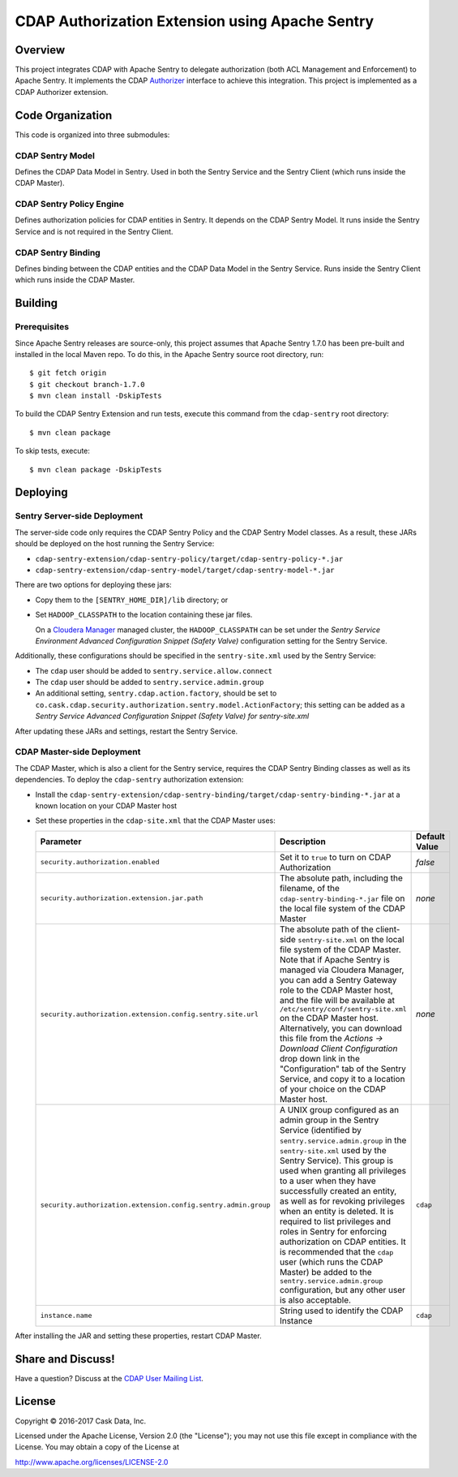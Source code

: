 ================================================
CDAP Authorization Extension using Apache Sentry
================================================

Overview
========

This project integrates CDAP with Apache Sentry to delegate authorization (both ACL
Management and Enforcement) to Apache Sentry. It implements the CDAP `Authorizer 
<https://github.com/caskdata/cdap/blob/develop/cdap-security/src/main/java/co/cask/cdap/security/authorization/Authorizer.java>`_
interface to achieve this integration. This project is implemented as a CDAP Authorizer
extension.

Code Organization
=================
This code is organized into three submodules:

CDAP Sentry Model
-----------------
Defines the CDAP Data Model in Sentry. Used in both the Sentry Service and the Sentry
Client (which runs inside the CDAP Master).

CDAP Sentry Policy Engine
-------------------------
Defines authorization policies for CDAP entities in Sentry. It depends on the CDAP Sentry
Model. It runs inside the Sentry Service and is not required in the Sentry Client.

CDAP Sentry Binding
-------------------
Defines binding between the CDAP entities and the CDAP Data Model in the Sentry Service.
Runs inside the Sentry Client which runs inside the CDAP Master.

Building
========

Prerequisites
-------------
Since Apache Sentry releases are source-only, this project assumes that Apache Sentry
1.7.0 has been pre-built and installed in the local Maven repo. To do this, in the Apache
Sentry source root directory, run::

  $ git fetch origin
  $ git checkout branch-1.7.0
  $ mvn clean install -DskipTests


To build the CDAP Sentry Extension and run tests, execute this command from the ``cdap-sentry``
root directory::

  $ mvn clean package


To skip tests, execute::

   $ mvn clean package -DskipTests


Deploying
=========

Sentry Server-side Deployment
-----------------------------
The server-side code only requires the CDAP Sentry Policy and the CDAP Sentry Model
classes. As a result, these JARs should be deployed on the host running the Sentry Service:

- ``cdap-sentry-extension/cdap-sentry-policy/target/cdap-sentry-policy-*.jar``
- ``cdap-sentry-extension/cdap-sentry-model/target/cdap-sentry-model-*.jar``

There are two options for deploying these jars:

- Copy them to the ``[SENTRY_HOME_DIR]/lib`` directory; or
- Set ``HADOOP_CLASSPATH`` to the location containing these jar files. 

  On a `Cloudera Manager <https://www.cloudera.com/products/cloudera-manager.html>`__
  managed cluster, the ``HADOOP_CLASSPATH`` can be set under the *Sentry Service
  Environment Advanced Configuration Snippet (Safety Valve)* configuration setting for the
  Sentry Service.

Additionally, these configurations should be specified in the ``sentry-site.xml`` used by
the Sentry Service:

- The ``cdap`` user should be added to ``sentry.service.allow.connect``
- The ``cdap`` user should be added to ``sentry.service.admin.group``
- An additional setting, ``sentry.cdap.action.factory``, should be set to
  ``co.cask.cdap.security.authorization.sentry.model.ActionFactory``; this setting can be
  added as a *Sentry Service Advanced Configuration Snippet (Safety Valve) for
  sentry-site.xml*

After updating these JARs and settings, restart the Sentry Service.

CDAP Master-side Deployment
---------------------------
The CDAP Master, which is also a client for the Sentry service, requires the CDAP Sentry
Binding classes as well as its dependencies. To deploy the ``cdap-sentry`` authorization
extension:

- Install the ``cdap-sentry-extension/cdap-sentry-binding/target/cdap-sentry-binding-*.jar`` 
  at a known location on your CDAP Master host
- Set these properties in the ``cdap-site.xml`` that the CDAP Master uses:

  .. list-table::
     :widths: 20 70 10
     :header-rows: 1

     * - Parameter
       - Description
       - Default Value
     * - ``security.authorization.enabled``
       - Set it to ``true`` to turn on CDAP Authorization
       - *false*
     * - ``security.authorization.extension.jar.path``
       - The absolute path, including the filename, of the ``cdap-sentry-binding-*.jar``
         file on the local file system of the CDAP Master
       - *none*
     * - ``security.authorization.extension.config.sentry.site.url``
       - The absolute path of the client-side ``sentry-site.xml`` on the local file system
         of the CDAP Master. Note that if Apache Sentry is managed via Cloudera Manager, you can
         add a Sentry Gateway role to the CDAP Master host, and the file will be available
         at ``/etc/sentry/conf/sentry-site.xml`` on the CDAP Master host. Alternatively, you
         can download this file from the *Actions -> Download Client Configuration* drop
         down link in the "Configuration" tab of the Sentry Service, and copy it to a
         location of your choice on the CDAP Master host.
       - *none*
     * - ``security.authorization.extension.config.sentry.admin.group``
       - A UNIX group configured as an admin group in the Sentry Service (identified by
         ``sentry.service.admin.group`` in the ``sentry-site.xml`` used by the Sentry
         Service). This group is used when granting all privileges to a user when they
         have successfully created an entity, as well as for revoking privileges when an
         entity is deleted. It is required to list privileges and roles in Sentry for
         enforcing authorization on CDAP entities. It is recommended that the ``cdap`` user
         (which runs the CDAP Master) be added to the ``sentry.service.admin.group``
         configuration, but any other user is also acceptable.
       - ``cdap``
     * - ``instance.name``
       - String used to identify the CDAP Instance
       - ``cdap``

After installing the JAR and setting these properties, restart CDAP Master.

Share and Discuss!
==================
Have a question? Discuss at the `CDAP User Mailing List <https://groups.google.com/forum/#!forum/cdap-user>`__.

License
=======

Copyright © 2016-2017 Cask Data, Inc.

Licensed under the Apache License, Version 2.0 (the "License"); you may
not use this file except in compliance with the License. You may obtain
a copy of the License at

http://www.apache.org/licenses/LICENSE-2.0

